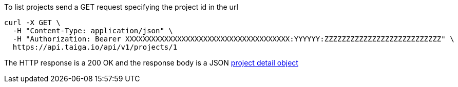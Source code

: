 To list projects send a GET request specifying the project id in the url

[source,bash]
----
curl -X GET \
  -H "Content-Type: application/json" \
  -H "Authorization: Bearer XXXXXXXXXXXXXXXXXXXXXXXXXXXXXXXXXXXXXX:YYYYYY:ZZZZZZZZZZZZZZZZZZZZZZZZZZZ" \
  https://api.taiga.io/api/v1/projects/1
----

The HTTP response is a 200 OK and the response body is a JSON link:#object-project-detail[project detail object]
